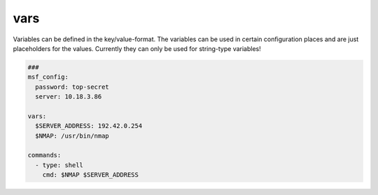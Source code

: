 ====
vars
====

Variables can be defined in the key/value-format. The variables
can be used in certain configuration places and are just placeholders
for the values. Currently they can only be used for string-type variables!

.. code-block:: yaml

   ###
   msf_config:
     password: top-secret
     server: 10.18.3.86

   vars:
     $SERVER_ADDRESS: 192.42.0.254
     $NMAP: /usr/bin/nmap

   commands:
     - type: shell
       cmd: $NMAP $SERVER_ADDRESS

